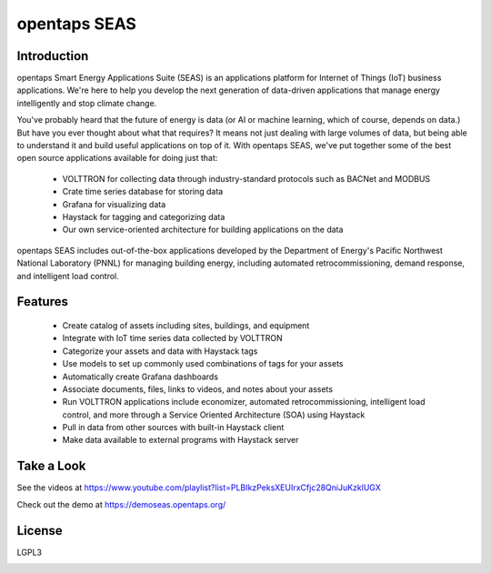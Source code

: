 opentaps SEAS
=============

Introduction
------------

opentaps Smart Energy Applications Suite (SEAS) is an applications platform for Internet of Things (IoT) business applications.  We're here to help you
develop the next generation of data-driven applications that manage energy intelligently and stop climate change. 

You've probably heard that the future of energy is data (or AI or machine learning, which of course, depends on data.)  But have you ever thought about
what that requires?  It means not just dealing with large volumes of data, but being able to understand it and build useful applications on top of it.   
With opentaps SEAS, we've put together some of the best open source applications available for doing just that:

 * VOLTTRON for collecting data through industry-standard protocols such as BACNet and MODBUS
 * Crate time series database for storing data
 * Grafana for visualizing data
 * Haystack for tagging and categorizing data
 * Our own service-oriented architecture for building applications on the data
 
opentaps SEAS includes out-of-the-box applications developed by the Department of Energy's Pacific Northwest National Laboratory (PNNL) for managing
building energy, including automated retrocommissioning, demand response, and intelligent load control.

Features
--------

 * Create catalog of assets including sites, buildings, and equipment
 * Integrate with IoT time series data collected by VOLTTRON
 * Categorize your assets and data with Haystack tags
 * Use models to set up commonly used combinations of tags for your assets
 * Automatically create Grafana dashboards
 * Associate documents, files, links to videos, and notes about your assets
 * Run VOLTTRON applications include economizer, automated retrocommissioning, intelligent load control, and more through a Service Oriented Architecture (SOA) using Haystack
 * Pull in data from other sources with built-in Haystack client
 * Make data available to external programs with Haystack server

Take a Look
-----------

See the videos at https://www.youtube.com/playlist?list=PLBIkzPeksXEUIrxCfjc28QniJuKzklUGX

Check out the demo at https://demoseas.opentaps.org/

License
-------

LGPL3



.. image:: https://img.shields.io/badge/built%20with-Cookiecutter%20Django-ff69b4.svg
     :target: https://github.com/pydanny/cookiecutter-django/
     :alt: Built with Cookiecutter Django

